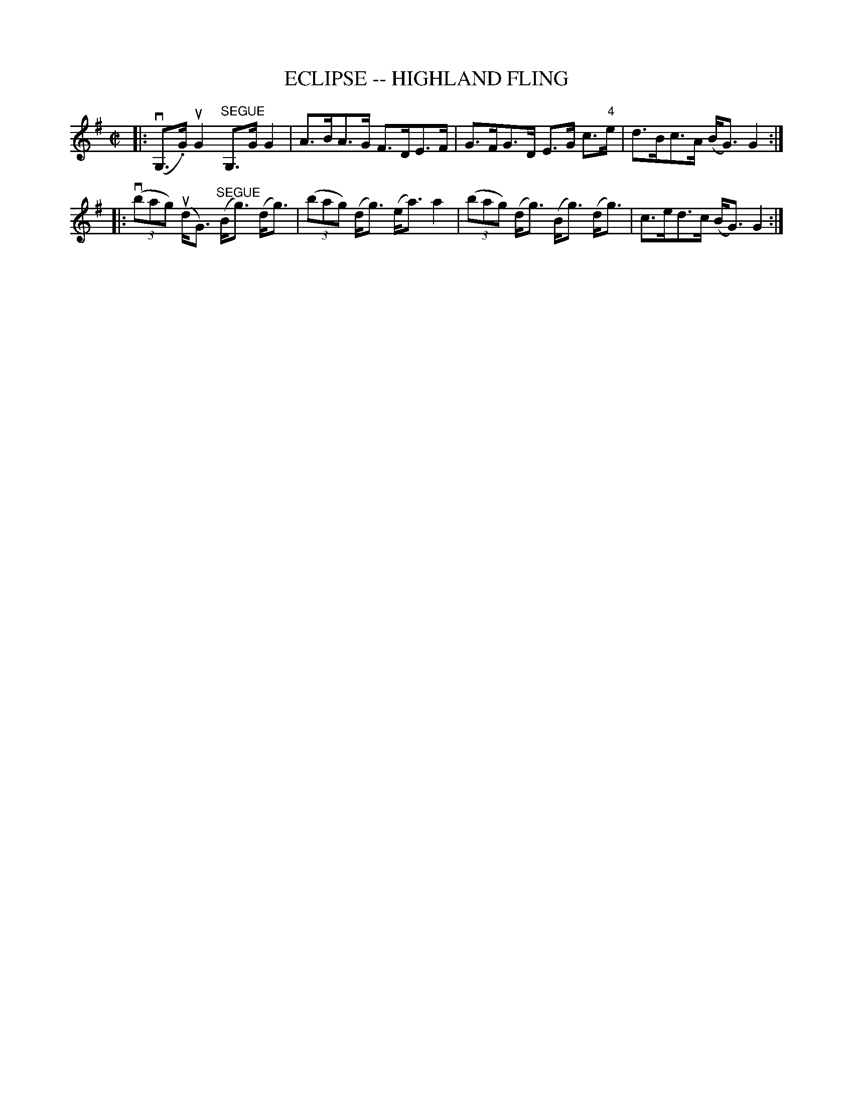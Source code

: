 X: 1
T: ECLIPSE -- HIGHLAND FLING
B: Ryan's Mammoth Collection of Fiddle Tunes
R: highland fling
M: C|
L: 1/8
Z: Contributed 20080604 by John Chambers jc:jc.tzo.net
K: G
|: (vG,>.G) uG2 "SEGUE"G,>G G2 | A>BA>G F>DE>F \
| G>FG>D E>G c>"4"e | d>Bc>A (B<G)G2 :|
|: ((3vbag) (ud<G) "SEGUE"(B<g) (d<g) | ((3bag) (d<g) (e<a) a2 \
| ((3bag) (d<g) (B<g) (d<g) | c>ed>c (B<G) G2 :|
